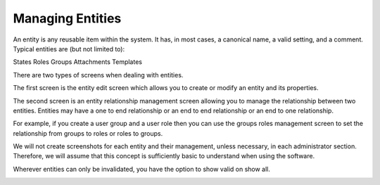 Managing Entities
#################
.. _PageNavigation annexes_entity_management_index:

An entity is any reusable item within the system. It has, in most cases, a canonical name, a valid setting, and a comment. Typical entities are (but not limited to):

States
Roles
Groups
Attachments
Templates

There are two types of screens when dealing with entities.

The first screen is the entity edit screen which allows you to create or modify an entity and its properties. 

.. image:: ../../admin/usermanagement/groups/images/admin_add_group.png
    :alt: Admin Badge User Group Edit

The second screen is an entity relationship management screen allowing you to manage the relationship between two entities. Entities may have a one to end relationship or an end to end relationship or an end to one relationship.

.. image:: ../../admin/usermanagement/groups/images/admin_user_group_management.gif
    :alt: User Group Management

For example, if you create a user group and a user role then you can use the groups roles management screen to set the relationship from groups to roles or roles to groups.

We will not create screenshots for each entity and their management, unless necessary, in each administrator section. Therefore, we will assume that this concept is sufficiently basic to understand when using the software.

Wherever entities can only be invalidated, you have the option to show valid on show all.

.. image:: ../../releases/7_0_1/images/show_valid.png
